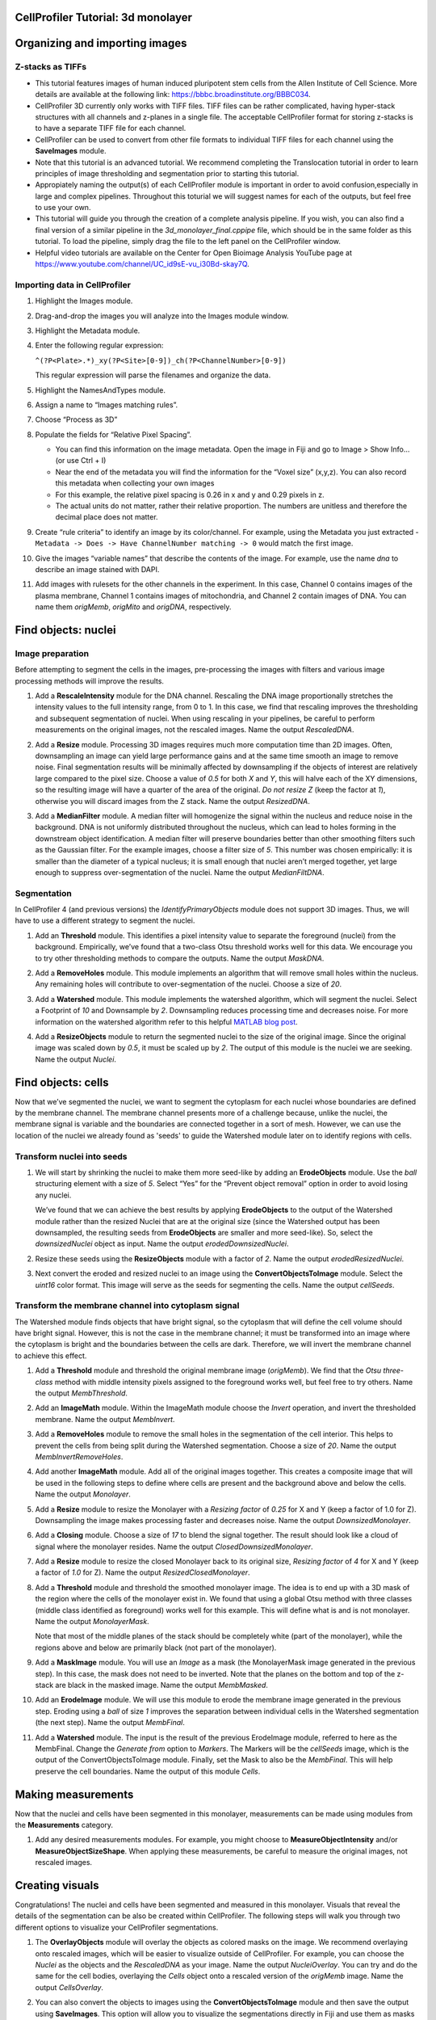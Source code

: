CellProfiler Tutorial: 3d monolayer
===================================

Organizing and importing images
===============================

Z-stacks as TIFFs
-----------------

-  This tutorial features images of human induced pluripotent stem cells
   from the Allen Institute of Cell Science. More details are available
   at the following link: https://bbbc.broadinstitute.org/BBBC034.
-  CellProfiler 3D currently only works with TIFF files. TIFF files can
   be rather complicated, having hyper-stack structures with all
   channels and z-planes in a single file. The acceptable CellProfiler
   format for storing z-stacks is to have a separate TIFF file for each
   channel.
-  CellProfiler can be used to convert from other file formats to
   individual TIFF files for each channel using the **SaveImages**
   module.
-  Note that this tutorial is an advanced tutorial. We recommend
   completing the Translocation tutorial in order to learn principles of
   image thresholding and segmentation prior to starting this tutorial.
-  Appropiately naming the output(s) of each CellProfiler module is important in order to avoid confusion,especially in large and complex pipelines. Throughout this toturial we will suggest names for each of the outputs, but feel free to use your own.
-  This tutorial will guide you through the creation of a complete analysis pipeline. If you wish, you can also find a final version of a similar pipeline in the *3d_monolayer_final.cppipe* file, which should be in the same folder as this tutorial. To load the pipeline, simply drag the file to the left panel on the CellProfiler window.
-  Helpful video tutorials are available on the Center for Open Bioimage
   Analysis YouTube page at
   https://www.youtube.com/channel/UC_id9sE-vu_i30Bd-skay7Q.

Importing data in CellProfiler
------------------------------

1.  Highlight the Images module.
2.  Drag-and-drop the images you will analyze into the Images module
    window.
3.  Highlight the Metadata module.
4.  Enter the following regular expression:

    ``^(?P<Plate>.*)_xy(?P<Site>[0-9])_ch(?P<ChannelNumber>[0-9])``
    
    This regular expression will parse the filenames and organize the
    data.
5.  Highlight the NamesAndTypes module.
6.  Assign a name to “Images matching rules”.
7.  Choose “Process as 3D”
8.  Populate the fields for “Relative Pixel Spacing”.

    -  You can find this information on the image metadata. Open the image in Fiji and go to Image > Show Info… (or use Ctrl + I)
    -  Near the end of the metadata you will find the information for the “Voxel size” (x,y,z). You can also record this metadata
       when collecting your own images
    -  For this example, the relative pixel spacing is 0.26 in x and y
       and 0.29 pixels in z.
    -  The actual units do not matter, rather their relative proportion.
       The numbers are unitless and therefore the decimal place does not
       matter.

9.  Create “rule criteria” to identify an image by its color/channel.
    For example, using the Metadata you just extracted -
    ``Metadata -> Does -> Have ChannelNumber matching -> 0`` would match
    the first image.
10. Give the images “variable names” that describe the contents of the
    image. For example, use the name *dna* to describe an
    image stained with DAPI.
11. Add images with rulesets for the other channels in the experiment.
    In this case, Channel 0 contains images of the plasma membrane,
    Channel 1 contains images of mitochondria, and Channel 2 contain
    images of DNA. You can name them *origMemb*, *origMito* and *origDNA*, respectively.

Find objects: nuclei
====================

Image preparation
-----------------

Before attempting to segment the cells in the images, pre-processing the
images with filters and various image processing methods will improve
the results.

1. Add a **RescaleIntensity** module for the DNA channel. Rescaling the
   DNA image proportionally stretches the intensity values to the full
   intensity range, from 0 to 1. In this case, we find that rescaling
   improves the thresholding and subsequent segmentation of nuclei. When
   using rescaling in your pipelines, be careful to perform measurements
   on the original images, not the rescaled images. Name the output *RescaledDNA*.

.. image:: images/5_RescaleIntensity.png
   :width: 1000
   :scale: 70 %
   :align: center

2. Add a **Resize** module. Processing 3D images requires much more
   computation time than 2D images. Often, downsampling an image can
   yield large performance gains and at the same time smooth an image to
   remove noise. Final segmentation results will be minimally affected
   by downsampling if the objects of interest are relatively large
   compared to the pixel size. Choose a value of *0.5* for both *X* and *Y*, this will halve each of the XY dimensions, so the resulting image will have a quarter of the area of the original. *Do not resize Z* (keep the factor at *1*), otherwise you will discard images from the Z stack. Name the output *ResizedDNA*.

.. image:: images/6_Resize.png
   :width: 1000
   :scale: 70 %
   :align: center

3. Add a **MedianFilter** module. A median filter will homogenize the
   signal within the nucleus and reduce noise in the background. DNA is
   not uniformly distributed throughout the nucleus, which can lead to
   holes forming in the downstream object identification. A median
   filter will preserve boundaries better than other smoothing filters
   such as the Gaussian filter. For the example images, choose a filter size of *5*. This number was chosen empirically: it is smaller than the diameter of a typical nucleus; it is small enough that nuclei aren’t merged together, yet large enough to suppress over-segmentation of the nuclei. Name the output *MedianFiltDNA*.

.. image:: images/7_MedianFilter.png
   :width: 1000
   :scale: 70 %
   :align: center

Segmentation
------------
In CellProfiler 4 (and previous versions) the *IdentifyPrimaryObjects* module does not support 3D images. Thus, we will have to use a different strategy to segment the nuclei.

1. Add an **Threshold** module. This identifies a pixel intensity value
   to separate the foreground (nuclei) from the background. Empirically,
   we’ve found that a two-class Otsu threshold works well for this data.
   We encourage you to try other thresholding methods to compare the
   outputs. Name the output *MaskDNA*.

.. image:: images/8_Threshold.png
   :width: 1000
   :scale: 70 %
   :align: center

2. Add a **RemoveHoles** module. This module implements an algorithm
   that will remove small holes within the nucleus. Any remaining holes
   will contribute to over-segmentation of the nuclei. Choose a size of
   *20*.

.. image:: images/9_RemoveHoles.png
   :width: 1000
   :scale: 70 %
   :align: center

3. Add a **Watershed** module. This module implements the watershed
   algorithm, which will segment the nuclei. Select a Footprint of *10*
   and Downsample by *2*. Downsampling reduces processing time and
   decreases noise. For more information on the watershed algorithm
   refer to this helpful `MATLAB blog
   post <https://www.mathworks.com/company/newsletters/articles/the-watershed-transform-strategies-for-image-segmentation.html>`__.

.. image:: images/10_Watershed.png
   :width: 1000
   :scale: 70 %
   :align: center

4. Add a **ResizeObjects** module to return the segmented nuclei to the
   size of the original image. Since the original image was scaled down
   by *0.5*, it must be scaled up by *2*. The output of this module is
   the nuclei we are seeking. Name the output *Nuclei*.

.. image:: images/11_ResizeObjects.png
   :width: 1000
   :scale: 70 %
   :align: center

Find objects: cells
===================

Now that we’ve segmented the nuclei, we want to segment the cytoplasm for
each nuclei whose boundaries are defined by the membrane channel. The
membrane channel presents more of a challenge because, unlike the
nuclei, the membrane signal is variable and the boundaries are connected
together in a sort of mesh. However, we can use the location of the nuclei we already found as 'seeds' to guide the Watershed module later on to identify regions with cells.

Transform nuclei into seeds
-----------------------------

1. We will start by shrinking the nuclei to make them more seed-like by adding an
   **ErodeObjects** module. Use the *ball* structuring element with a
   size of *5*. Select “Yes” for the “Prevent object removal” option in
   order to avoid losing any nuclei.

   We’ve found that we can achieve the best results by applying
   **ErodeObjects** to the output of the Watershed module rather than
   the resized Nuclei that are at the original size (since the Watershed
   output has been downsampled, the resulting seeds from
   **ErodeObjects** are smaller and more seed-like). So, select the *downsizedNuclei* object as input. Name the output *erodedDownsizedNuclei*.

.. image:: images/12_ErodeObjects.png
   :width: 1000
   :scale: 70 %
   :align: center

2. Resize these seeds using the **ResizeObjects** module with a
   factor of *2*. Name the output *erodedResizedNuclei*.

.. image:: images/13_ResizeObjects.png
   :width: 1000
   :scale: 70 %
   :align: center

3. Next convert the eroded and resized nuclei to an image using the
   **ConvertObjectsToImage** module. Select the *uint16* color format.
   This image will serve as the seeds for segmenting the cells. Name the output *cellSeeds*.

.. image:: images/14_ConvertObjectsToImages.png
   :width: 1000
   :scale: 70 %
   :align: center

Transform the membrane channel into cytoplasm signal
----------------------------------------------------

The Watershed module finds objects that have bright signal, so the
cytoplasm that will define the cell volume should have bright signal.
However, this is not the case in the membrane channel; it must be
transformed into an image where the cytoplasm is bright and the
boundaries between the cells are dark. Therefore, we will invert the
membrane channel to achieve this effect.


1.  Add a **Threshold** module and threshold the original membrane
    image (*origMemb*). We find that the *Otsu three-class* method with middle
    intensity pixels assigned to the foreground works well, but feel
    free to try others. Name the output *MembThreshold*.

.. image:: images/15_Threshold.png
   :width: 1000
   :scale: 70 %
   :align: center

2.  Add an **ImageMath** module. Within the ImageMath module choose the
    *Invert* operation, and invert the thresholded membrane. Name the output *MembInvert*.

.. image:: images/16_ImageMath.png
   :width: 1000
   :scale: 70 %
   :align: center

    We inverted the thresholded membrane in order to create a binary image
    where the pixels inside of cells are bright (1) and the pixels
    surrounding cells are black (0).

3.  Add a **RemoveHoles** module to remove the small holes in the
    segmentation of the cell interior. This helps to prevent the cells
    from being split during the Watershed segmentation. Choose a size of
    *20*. Name the output *MembInvertRemoveHoles*.

.. image:: images/17_RemoveHoles.png
   :width: 1000
   :scale: 70 %
   :align: center

    We cannot use the inverted membrane image as the cytoplasm just yet.
    The space above and the below the monolayer is also of high signal.
    The Watershed module cannot distinguish that this is not cytoplasm,
    so it will have to be removed. To do this we will take advantage of
    the signal across all channels to define the boundaries of the
    monolayer.

4.  Add another **ImageMath** module. Add all of the original images
    together. This creates a composite image that will be used in the following steps to define where cells are present and the background above and below the
    cells. Name the output *Monolayer*.

.. image:: images/18_ImageMath.png
   :width: 1000
   :scale: 70 %
   :align: center

5.  Add a **Resize** module to resize the Monolayer with a *Resizing factor* of *0.25* for X and Y (keep a factor of 1.0 for Z). Downsampling the image makes processing faster and decreases noise. Name the output *DownsizedMonolayer*.

.. image:: images/19_Resize.png
   :width: 1000
   :scale: 70 %
   :align: center

6.  Add a **Closing** module. Choose a size of *17* to blend the signal
    together. The result should look like a cloud of signal where the
    monolayer resides. Name the output *ClosedDownsizedMonolayer*.

.. image:: images/20_Closing.png
   :width: 1000
   :scale: 70 %
   :align: center

7.  Add a **Resize** module to resize the closed Monolayer back to its original size, *Resizing factor* of *4* for X and Y (keep a factor of *1.0* for Z). Name the output *ResizedClosedMonolayer*.

.. image:: images/21_Resize.png
   :width: 1000
   :scale: 70 %
   :align: center

8.  Add a **Threshold** module and threshold the smoothed monolayer
    image. The idea is to end up with a 3D mask of the region where the cells of the monolayer exist in. 
    We found that using a global Otsu method with three classes (middle class identified as foreground) works well for this example. This will define what is and is not monolayer. Name the output *MonolayerMask*.

    Note that most of the middle planes of the stack should be completely white (part of the monolayer), while the regions above and below are primarily black (not part of the monolayer).

.. image:: images/22_Threshold.png
   :width: 1000
   :scale: 70 %
   :align: center

    Now, we will combine the information from the membrane channel with
    what we identified as the monolayer. We will do this by using the
    **MaskImage** module to apply the MonolayerMask to the thresholded
    membrane.

9.  Add a **MaskImage** module. You will use an *Image* as a mask (the
    MonolayerMask image generated in the previous step). In this case,
    the mask does not need to be inverted. Note that the planes on the
    bottom and top of the z-stack are black in the masked image. Name the output *MembMasked*.

.. image:: images/23_MaskImage.png
   :width: 1000
   :scale: 70 %
   :align: center

10. Add an **ErodeImage** module. We will use this module to erode the
    membrane image generated in the previous step. Eroding using a
    *ball* of size *1* improves the separation between individual cells
    in the Watershed segmentation (the next step). Name the output *MembFinal*.

.. image:: images/24_ErodeImage.png
   :width: 1000
   :scale: 70 %
   :align: center

11. Add a **Watershed** module. The input is the result of the previous
    ErodeImage module, referred to here as the MembFinal. Change the
    *Generate from* option to *Markers*. The Markers will be the
    *cellSeeds* image, which is the output of the
    ConvertObjectsToImage module. Finally, set the Mask to also be the
    *MembFinal*. This will help preserve the cell boundaries. Name the output of this module *Cells*.

.. image:: images/25_Watershed.png
   :width: 1000
   :scale: 70 %
   :align: center

Making measurements
===================

Now that the nuclei and cells have been segmented in this monolayer,
measurements can be made using modules from the **Measurements**
category.

1. Add any desired measurements modules. For example, you might choose
   to **MeasureObjectIntensity** and/or **MeasureObjectSizeShape**. When
   applying these measurements, be careful to measure the original
   images, not rescaled images.

.. image:: images/26_MeasureObjectIntensity.png
   :width: 1000
   :scale: 70 %
   :align: center

Creating visuals
================

Congratulations! The nuclei and cells have been segmented and measured
in this monolayer. Visuals that reveal the details of the segmentation
can be also be created within CellProfiler. The following steps will
walk you through two different options to visualize your CellProfiler
segmentations.

1. The **OverlayObjects** module will overlay the objects as colored
   masks on the image. We recommend overlaying onto rescaled images,
   which will be easier to visualize outside of CellProfiler. For
   example, you can choose the *Nuclei* as the objects and the
   *RescaledDNA* as your image. Name the output *NucleiOverlay*.
   You can try and do the same for the cell bodies, overlaying the *Cells* object onto a rescaled version of the *origMemb* image. Name the output *CellsOverlay*.

.. image:: images/28_OverlayObjects.png
   :width: 1000
   :scale: 70 %
   :align: center

   Optionally, you can save these visualizations using the **SaveImages** module (see the *3d_monolayer_final.cppipe* pipeline for more details).

2. You can also convert the objects to images using the
   **ConvertObjectsToImage** module and then save the output using
   **SaveImages**. This option will allow you to visualize the
   segmentations directly in Fiji and use them as masks for further processing.

.. image:: images/33_ConvertObjectsToImage.png
   :width: 1000
   :scale: 70 %
   :align: center

   After running the **SaveImages** module, an output image will be created
   and saved to the output directory. Use Fiji to inspect the created
   image.

Export measurements
===================

1. Save the output of the measurements modules using
   **ExportToSpreadsheet** or **ExportToDatabase**.

It’s good practice to place all export modules at the end of your
pipeline. CellProfiler automatically calculates execution times for each
module that was run before the export module. By placing your export
modules at the end of your pipeline, you will have access to module
execution times for each module in your pipeline.

Thank you for completing the 3d monolayer tutorial!
